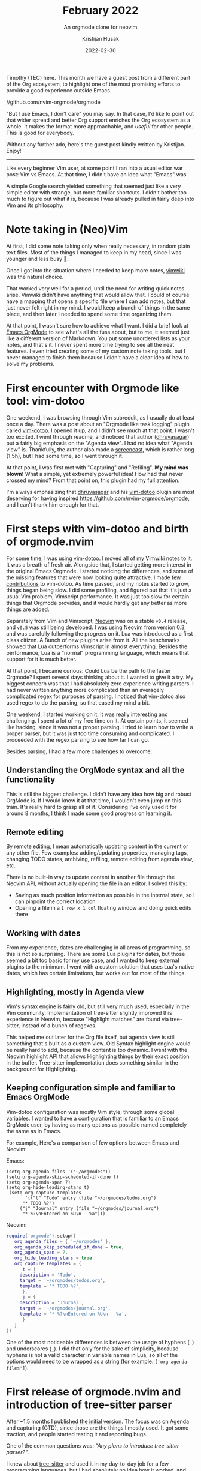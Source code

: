 # Created 2024-01-12 Fri 13:39
#+title: February 2022
#+date: 2022-02-30
#+author: Kristijan Husak
#+subtitle: An orgmode clone for neovim
Timothy (TEC) here. This month we have a guest post from a different part of the
Org ecosystem, to highlight one of the most promising efforts to provide a good
experience outside Emacs.

//github.com/nvim-orgmode/orgmode

"But I use Emacs, I don't care" you may say. In that case, I'd like to point out
that wider spread and better Org support enriches the Org ecosystem as a whole.
It makes the format more approachable, and /useful/ for other people. This is good
for everybody.

Without any further ado, here's the guest post kindly written by Kristijan.
Enjoy!

-----

Like every beginner Vim user, at some point I ran into a usual editor war post:
Vim vs Emacs. At that time, I didn't have an idea what "Emacs" was.

A simple Google search yielded something that seemed just like a very simple
editor with strange, but more familiar shortcuts. I didn't bother too much to
figure out what it is, because I was already pulled in fairly deep into Vim and
its philosophy.
* Note taking in (Neo)Vim

At first, I did some note taking only when really necessary, in random
plain text files. Most of the things I managed to keep in my head, since
I was younger and less busy 🙂.

Once I got into the situation where I needed to keep more notes, [[https://github.com/vimwiki/vimwiki][vimwiki]] was the
natural choice.

That worked very well for a period, until the need for writing quick notes
arise. Vimwiki didn't have anything that would allow that. I could of course
have a mapping that opens a specific file where I can add notes, but that just
never felt right in my mind. I would keep a bunch of things in the same place,
and then later I needed to spend some time organizing them.

At that point, I wasn't sure how to achieve what I want. I did a brief look at
[[https://orgmode.org/][Emacs OrgMode]] to see what's all the fuss about, but to me, it seemed just like a
different version of Markdown. You put some unordered lists as your notes, and
that's it. I never spent more time trying to see all the neat features. I even
tried creating some of my custom note taking tools, but I never managed to
finish them because I didn't have a clear idea of how to solve my problems.
* First encounter with Orgmode like tool: vim-dotoo

One weekend, I was browsing through Vim subreddit, as I usually do at least once
a day. There was a post about an "Orgmode like task logging" plugin called
[[https://github.com/dhruvasagar/vim-dotoo][vim-dotoo]]. I opened it up, and I didn't see much at that point. I wasn't too
excited. I went through readme, and noticed that author ([[https://github.com/dhruvasagar][dhruvasagar]]) put a
fairly big emphasis on the "Agenda view". I had no idea what "Agenda view" is.
Thankfully, the author also made a [[https://www.youtube.com/watch?v=nsv33iOnH34][screencast]], which is rather long (1.5h), but
I had some time, so I went through it.

At that point, I was first met with "Capturing" and "Refiling". *My mind was
blown!* What a simple, yet extremely powerful idea! How had that never crossed my
mind? From that point on, this plugin had my full attention.

I'm always emphasizing that [[https://github.com/dhruvasagar][dhruvasagar]] and his [[https://github.com/dhruvasagar/vim-dotoo][vim-dotoo]] plugin are most
deserving for having inspired [[https://github.com/nvim-orgmode/orgmode]], and I
can't thank him enough for that.
* First steps with vim-dotoo and birth of orgmode.nvim

For some time, I was using [[https://github.com/dhruvasagar/vim-dotoo][vim-dotoo]]. I moved all of my Vimwiki notes to it. It
was a breath of fresh air. Alongside that, I started getting more interest in
the original Emacs Orgmode. I started noticing the differences, and some of the
missing features that were now looking quite attractive. I made [[https://github.com/dhruvasagar/vim-dotoo/pulls?q=is%3Apr+sort%3Aupdated-desc+author%3Akristijanhusak+is%3Aclosed][few
contributions]] to vim-dotoo. As time passed, and my notes started to grow, things
began being slow. I did some profiling, and figured out that it's just a usual
Vim problem, Vimscript performance. It was just too slow for certain things that
Orgmode provides, and it would hardly get any better as more things are added.

Separately from Vim and Vimscript, [[https://github.com/neovim/neovim][Neovim]] was on a stable =v0.4= release, and =v0.5=
was still being developed. I was using Neovim from version 0.3, and was
carefully following the progress on it. Lua was introduced as a first class
citizen. A Bunch of new plugins arise from it. All the benchmarks showed that
Lua outperforms Vimscript in almost everything. Besides the performance, Lua is
a "normal" programming language, which means that support for it is much better.

At that point, I became curious: Could Lua be the path to the faster Orgmode? I
spent several days thinking about it. I wanted to give it a try. My biggest
concern was that I had absolutely zero experience writing parsers. I had never
written anything more complicated than an averagely complicated regex for
purposes of parsing. I noticed that vim-dotoo also used regex to do the parsing,
so that eased my mind a bit.

One weekend, I started working on it. It was really interesting and challenging.
I spent a lot of my free time on it. At certain points, it seemed like hacking,
since it was not a proper parsing. I tried to learn how to write a proper
parser, but it was just too time consuming and complicated. I proceeded with the
regex parsing to see how far I can go.

Besides parsing, I had a few more challenges to overcome:
** Understanding the OrgMode syntax and all the functionality

This is still the biggest challenge. I didn't have any idea how big and robust
OrgMode is. If I would know it at that time, I wouldn't even jump on this train.
It's really hard to grasp all of it. Considering I've only used it for around 8
months, I think I made some good progress on learning it.
** Remote editing

By remote editing, I mean automatically updating content in the current
or any other file. Few examples: adding/updating properties, managing
tags, changing TODO states, archiving, refiling, remote editing from
agenda view, etc.

There is no built-in way to update content in another file through the
Neovim API, without actually opening the file in an editor. I solved
this by:

- Saving as much position information as possible in the internal state,
  so I can pinpoint the correct location
- Opening a file in a =1 row x 1 col= floating window and doing quick
  edits there
** Working with dates

From my experience, dates are challenging in all areas of programming,
so this is not so surprising. There are some Lua plugins for dates, but
those seemed a bit too basic for my use case, and I wanted to keep
external plugins to the minimum. I went with a custom solution that uses
Lua's native dates, which has certain limitations, but works out for
most of the things.
** Highlighting, mostly in Agenda view

Vim's syntax engine is fairly old, but still very much used, especially
in the Vim community. Implementation of tree-sitter slightly improved
this experience in Neovim, because "Highlight matches" are found via
tree-sitter, instead of a bunch of regexes.

This helped me out later for the Org file itself, but agenda view is
still something that's built as a custom view. Old Syntax highlight engine
would be really hard to add, because the content is too dynamic. I went
with the Neovim highlight API that allows Highlighting things by their
exact position in the buffer. Tree-sitter implementation does something
similar in the background for Highlighting.
** Keeping configuration simple and familiar to Emacs OrgMode

Vim-dotoo configuration was mostly Vim style, through some global
variables. I wanted to have a configuration that is familiar to an Emacs
OrgMode user, by having as many options as possible named completely the
same as in Emacs.

For example, Here's a comparison of few options between Emacs and
Neovim:

Emacs:

#+begin_src elisp
  (setq org-agenda-files '("~/orgmodes"))
  (setq org-agenda-skip-scheduled-if-done t)
  (setq org-agenda-span 7)
  (setq org-hide-leading-stars t)
   (setq org-capture-templates
         '(("t" "Todo" entry (file "~/orgmodes/todos.org")
        "* TODO %?")
       ("j" "Journal" entry (file "~/orgmodes/journal.org")
        "* %?\nEntered on %U\n   %a")))
#+end_src

Neovim:

#+begin_src lua
  require('orgmode').setup({
     org_agenda_files = { '~/orgmodes' },
     org_agenda_skip_scheduled_if_done = true,
     org_agenda_span = 7,
     org_hide_leading_stars = true
     org_capture_templates = {
        t = {
       description = 'Todo',
       target = '~/orgmodes/todos.org',
       template = '* TODO %?',
        },
        j = {
       description = 'Journal',
       target = '~/orgmodes/journal.org',
       template = '* %?\nEntered on %U\n   %a',
        }
     }
  })
#+end_src

One of the most noticeable differences is between the usage of hyphens
(=-=) and underscores (=_=). I did that only for the sake of simplicity,
because hyphens is not a valid character in variable names in Lua, so
all of the options would need to be wrapped as a string (for example:
=['org-agenda-files']=).
* First release of orgmode.nvim and introduction of tree-sitter parser

After ~1.5 months I [[https://www.reddit.com/r/neovim/comments/o8zp0k/orgmodenvim_orgmode_clone_written_in_lua_for/][published the initial version]]. The focus was on Agenda and
capturing (GTD), since those are the things I mostly used. It got some traction,
and people started testing it and reporting bugs.

One of the common questions was: /"Any plans to introduce tree-sitter parser?"/.

I knew about [[https://github.com/tree-sitter/tree-sitter][tree-sitter]] and used it in my day-to-day job for a few programming
languages, but I had absolutely no idea how it worked, and especially how to
write a tree-sitter parser. I put it aside, and continued working on what I
had.

One day, Emilia ([[https://github.com/milisims][milisims]]) contacted me via email to ask me if I would be
willing to try the tree-sitter parser she's been working on for some time. I
gladly accepted. She gave me access to the repository, and I started tinkering
with it in a separate branch. No one was aware at that point that tree-sitter
support would happen some time soon.

After some time, I set up a "beta" branch called "tree-sitter" and [[https://www.reddit.com/r/neovim/comments/ph2xqc/orgmodenvim_treesitter_support/][announced it
for testing]]. Once the reported bugs slowed to a trickle, I merged it into the
"master" branch.

I believe that tree-sitter grammar for Org could help out other editors to
implement their version of Orgmode plugin, but I don't think it would ever be
helpful for Emacs. Emacs parser is the one and only that has it all implemented.
Also, as much as tree-sitter is powerful, its main purpose is to parse
programming languages, which mostly has "static" patterns to match. Orgmode is
by its nature dynamic, which causes a variety of issues for a parser that's not
meant for that kind of usage.
* Limitations

(Neo)Vim is a great editor, but it still cannot compare to Emacs in certain
things. Manipulating the "View" part of the editor is tricky or impossible for
certain things.

I even [[https://github.com/nvim-orgmode/orgmode/issues?q=is%3Aissue+is%3Aopen+sort%3Aupdated-desc+label%3Aneovim-dependency][made a label]] for reported issues where Neovim support for certain things
is a blocker. I'm hoping that at least some of these will be available in future
Neovim releases.
* Features

I will not go into too many details about the available features, since those
can be viewed in [[https://github.com/nvim-orgmode/orgmode#features-detailed-breakdown][repository readme]], but I want to mention one feature that does
not exist as a built/-in feature in the Emacs Orgmode: [[https://github.com/nvim-orgmode/orgmode/blob/master/DOCS.md#notifications-experimental][Notifications]].

This allows getting a "desktop notification" for tasks that are within
the specified threshold for schedule/deadline time. It requires some
configuration to set up a cron job, but it's been working great for me
for several months now.
* Plans

The current state of the project is very usable for me. I'm not lacking any of
the major features, mostly because I'm not used to using them. Nevertheless,
there are plans to add more things, and I'm getting a lot of help from the
community. I want to specifically mention [[https://github.com/levouh][levouh]] and [[https://github.com/lukas-reineke][lukas-reineke]], since they
added a lot of value to the project, and I want to thank them and everyone else
who contributed. Their help is much appreciated.

There are few high priority tasks that I'm hoping to flush out first:

- Implementing [[https://github.com/milisims/tree-sitter-org/issues/13][v1.0.0]] release of the tree-sitter parser. This should allow for
  faster and less error-prone parsing.
- [[https://github.com/nvim-orgmode/orgmode/issues/26][Infrastructure for plugin developers]], to allow other people to build plugins
  on top of nvim-orgmode.

And a long term goal for these:

- Tables support (and at least basic formulas)
- [[https://github.com/nvim-orgmode/orgmode/issues/190][Org Babel like code block evaluation]] (and hopefully basic support for literate
  programming)
- [[https://github.com/nvim-orgmode/orgmode/issues/195][Diary format dates]]
- [[https://github.com/nvim-orgmode/orgmode/issues/135][Custom agenda commands]]
- More clocking features (reports)
- File specific configuration via directives ([[https://github.com/nvim-orgmode/orgmode/issues/185][todo keywords]], properties, etc.)
* Closing thoughts

When I started working on [[https://github.com/nvim-orgmode/orgmode][nvim-orgmode]], I didn't have a clue what I'm jumping
into. Every day I learn about more and more Orgmode features that I wasn't even
aware existed.

I'm certain that this project will never manage to clone the Orgmode
functionality completely, but I'm hoping it will get close enough so everyone
from Neovim community and Emacsers trying out Neovim will be able to use it for
their needs.

Having experienced Orgmode users [[https://github.com/nvim-orgmode/orgmode/issues/159][testing]] it is a huge help, so if anyone is
willing to give it a try, feel free to open up an issue and write your thoughts
there. Thanks!

